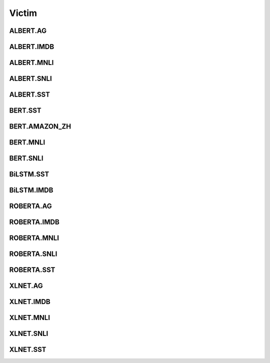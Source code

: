 =====================
Victim
=====================

.. _label-data-Victim:

ALBERT.AG
-----------

.. py:data:: Victim.ALBERT.AG

    .. automodule:: OpenAttack.data.victim_albert_ag

ALBERT.IMDB
-------------

.. py:data:: Victim.ALBERT.IMDB

    .. automodule:: OpenAttack.data.victim_albert_imdb

ALBERT.MNLI
-------------

.. py:data:: Victim.ALBERT.MNLI

    .. automodule:: OpenAttack.data.victim_albert_mnli

ALBERT.SNLI
-------------

.. py:data:: Victim.ALBERT.SNLI

    .. automodule:: OpenAttack.data.victim_albert_snli

ALBERT.SST
------------

.. py:data:: Victim.ALBERT.SST

    .. automodule:: OpenAttack.data.victim_albert_sst

BERT.SST
----------

.. py:data:: Victim.BERT.SST

    .. automodule:: OpenAttack.data.victim_bert

BERT.AMAZON_ZH
----------------

.. py:data:: Victim.BERT.AMAZON_ZH

    .. automodule:: OpenAttack.data.victim_bert_amazon_zh

BERT.MNLI
-----------

.. py:data:: Victim.BERT.MNLI

    .. automodule:: OpenAttack.data.victim_bert_mnli

BERT.SNLI
-----------

.. py:data:: Victim.BERT.SNLI

    .. automodule:: OpenAttack.data.victim_bert_snli

BiLSTM.SST
------------

.. py:data:: Victim.BiLSTM.SST

    .. automodule:: OpenAttack.data.victim_bilstm

BiLSTM.IMDB
-------------

.. py:data:: Victim.BiLSTM.IMDB

    .. automodule:: OpenAttack.data.victim_bilstm_imdb

ROBERTA.AG
------------

.. py:data:: Victim.ROBERTA.AG

    .. automodule:: OpenAttack.data.victim_roberta_ag

ROBERTA.IMDB
--------------

.. py:data:: Victim.ROBERTA.IMDB

    .. automodule:: OpenAttack.data.victim_roberta_imdb

ROBERTA.MNLI
--------------

.. py:data:: Victim.ROBERTA.MNLI

    .. automodule:: OpenAttack.data.victim_roberta_mnli

ROBERTA.SNLI
--------------

.. py:data:: Victim.ROBERTA.SNLI

    .. automodule:: OpenAttack.data.victim_roberta_snli

ROBERTA.SST
-------------

.. py:data:: Victim.ROBERTA.SST

    .. automodule:: OpenAttack.data.victim_roberta_sst

XLNET.AG
----------

.. py:data:: Victim.XLNET.AG

    .. automodule:: OpenAttack.data.victim_xlnet_ag

XLNET.IMDB
------------

.. py:data:: Victim.XLNET.IMDB

    .. automodule:: OpenAttack.data.victim_xlnet_imdb

XLNET.MNLI
------------

.. py:data:: Victim.XLNET.MNLI

    .. automodule:: OpenAttack.data.victim_xlnet_mnli

XLNET.SNLI
------------

.. py:data:: Victim.XLNET.SNLI

    .. automodule:: OpenAttack.data.victim_xlnet_snli

XLNET.SST
-----------

.. py:data:: Victim.XLNET.SST

    .. automodule:: OpenAttack.data.victim_xlnet_sst

